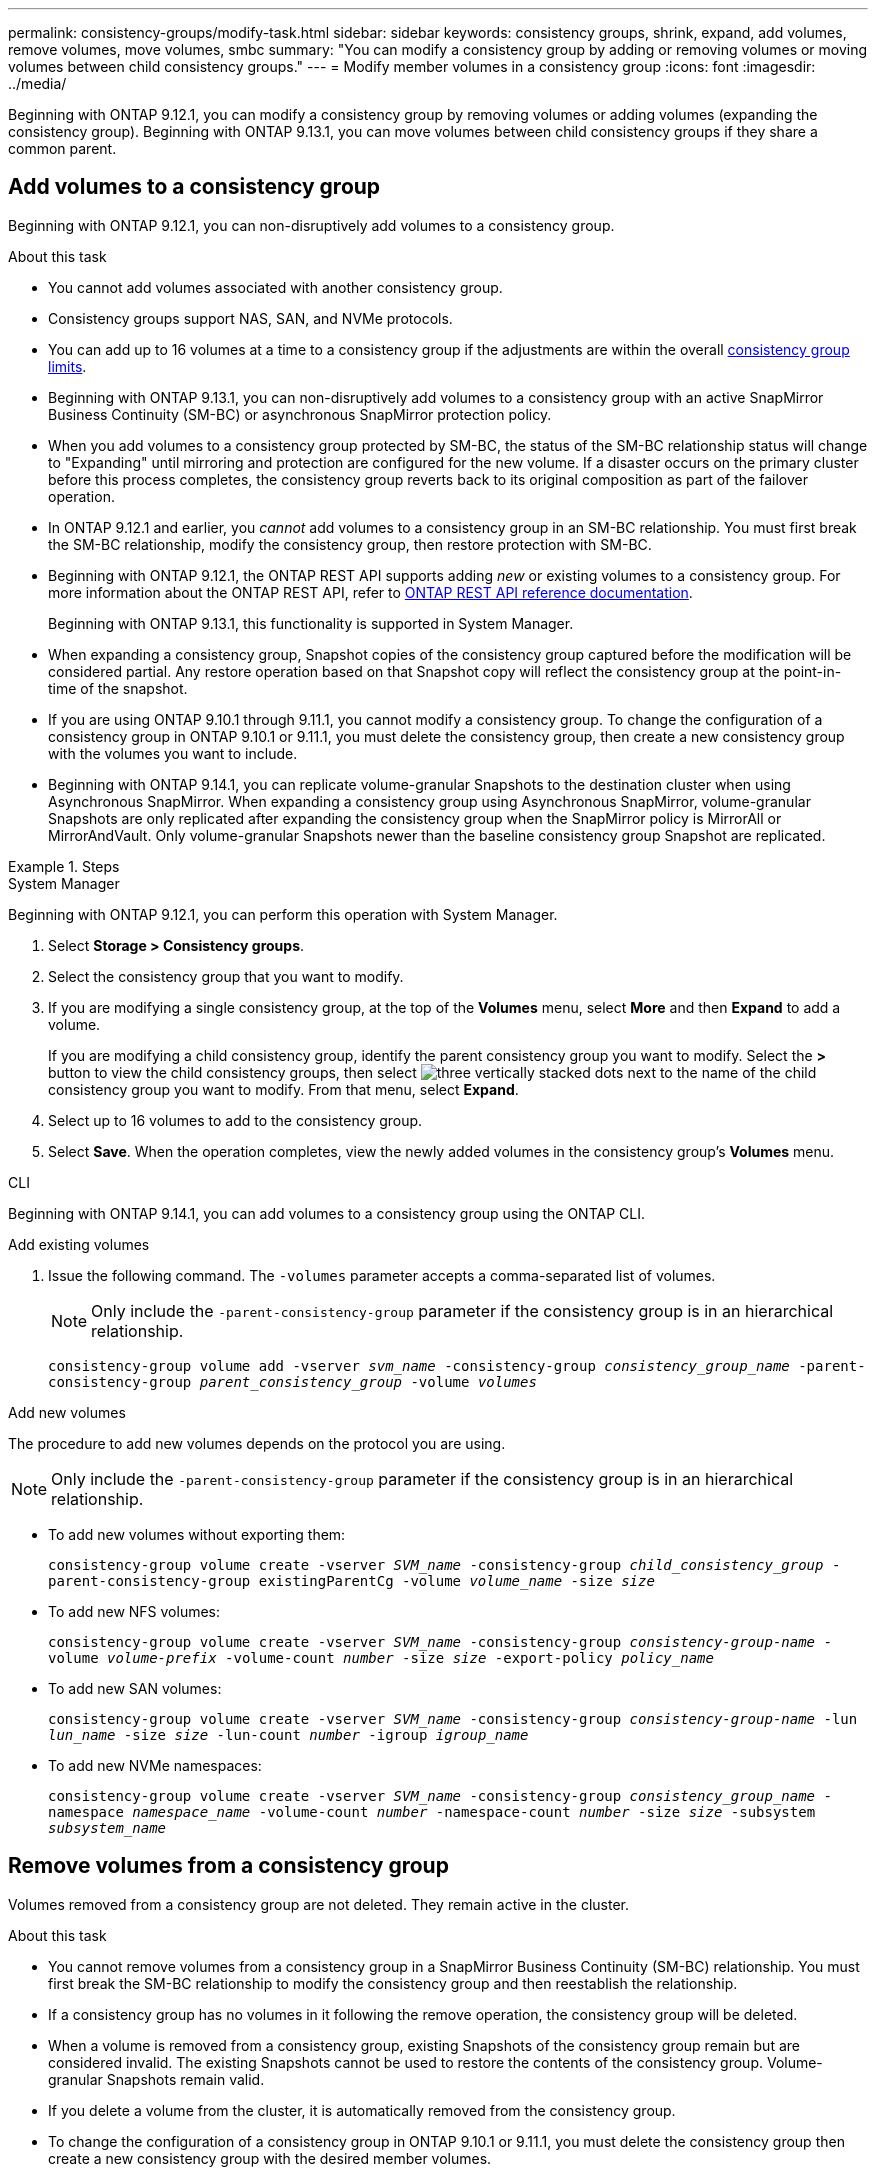 ---
permalink: consistency-groups/modify-task.html
sidebar: sidebar
keywords: consistency groups, shrink, expand, add volumes, remove volumes, move volumes, smbc
summary: "You can modify a consistency group by adding or removing volumes or moving volumes between child consistency groups." 
---
= Modify member volumes in a consistency group
:icons: font
:imagesdir: ../media/

[.lead]
Beginning with ONTAP 9.12.1, you can modify a consistency group by removing volumes or adding volumes (expanding the consistency group). Beginning with ONTAP 9.13.1, you can move volumes between child consistency groups if they share a common parent.

== Add volumes to a consistency group

Beginning with ONTAP 9.12.1, you can non-disruptively add volumes to a consistency group. 

.About this task
* You cannot add volumes associated with another consistency group.
* Consistency groups support NAS, SAN, and NVMe protocols.
* You can add up to 16 volumes at a time to a consistency group if the adjustments are within the overall xref:limits.html[consistency group limits].
* Beginning with ONTAP 9.13.1, you can non-disruptively add volumes to a consistency group with an active SnapMirror Business Continuity (SM-BC) or asynchronous SnapMirror protection policy.
    * When you add volumes to a consistency group protected by SM-BC, the status of the SM-BC relationship status will change to "Expanding" until mirroring and protection are configured for the new volume. If a disaster occurs on the primary cluster before this process completes, the consistency group reverts back to its original composition as part of the failover operation.
* In ONTAP 9.12.1 and earlier, you _cannot_ add volumes to a consistency group in an SM-BC relationship. You must first break the SM-BC relationship, modify the consistency group, then restore protection with SM-BC.
* Beginning with ONTAP 9.12.1, the ONTAP REST API supports adding _new_ or existing volumes to a consistency group. For more information about the ONTAP REST API, refer to link:https://docs.netapp.com/us-en/ontap-automation/reference/api_reference.html#access-a-copy-of-the-ontap-rest-api-reference-documentation[ONTAP REST API reference documentation^]. 
+
Beginning with ONTAP 9.13.1, this functionality is supported in System Manager.
* When expanding a consistency group, Snapshot copies of the consistency group captured before the modification will be considered partial. Any restore operation based on that Snapshot copy will reflect the consistency group at the point-in-time of the snapshot.
* If you are using ONTAP 9.10.1 through 9.11.1, you cannot modify a consistency group. To change the configuration of a consistency group in ONTAP 9.10.1 or 9.11.1, you must delete the consistency group, then create a new consistency group with the volumes you want to include.
* Beginning with ONTAP 9.14.1, you can replicate volume-granular Snapshots to the destination cluster when using Asynchronous SnapMirror. When expanding a consistency group using Asynchronous SnapMirror, volume-granular Snapshots are only replicated after expanding the consistency group when the SnapMirror policy is MirrorAll or MirrorAndVault. Only volume-granular Snapshots newer than the baseline consistency group Snapshot are replicated. 

.Steps

[role="tabbed-block"]
====
.System Manager
--
Beginning with ONTAP 9.12.1, you can perform this operation with System Manager.

. Select *Storage > Consistency groups*.
. Select the consistency group that you want to modify.
. If you are modifying a single consistency group, at the top of the *Volumes* menu, select *More* and then *Expand* to add a volume.
+
If you are modifying a child consistency group, identify the parent consistency group you want to modify. Select the *>* button to view the child consistency groups, then select image:../media/icon_kabob.gif[three vertically stacked dots] next to the name of the child consistency group you want to modify. From that menu, select *Expand*.
. Select up to 16 volumes to add to the consistency group.
. Select *Save*. When the operation completes, view the newly added volumes in the consistency group's *Volumes* menu. 
--

.CLI
--
Beginning with ONTAP 9.14.1, you can add volumes to a consistency group using the ONTAP CLI. 

.Add existing volumes
. Issue the following command. The `-volumes` parameter accepts a comma-separated list of volumes. 
+
[NOTE]
Only include the `-parent-consistency-group` parameter if the consistency group is in an hierarchical relationship. 
+
`consistency-group volume add -vserver _svm_name_ -consistency-group _consistency_group_name_ -parent-consistency-group _parent_consistency_group_ -volume _volumes_`

.Add new volumes
The procedure to add new volumes depends on the protocol you are using.

[NOTE]
Only include the `-parent-consistency-group` parameter if the consistency group is in an hierarchical relationship. 

* To add new volumes without exporting them:
+
`consistency-group volume create -vserver _SVM_name_ -consistency-group _child_consistency_group_ -parent-consistency-group existingParentCg -volume _volume_name_ -size _size_`


* To add new NFS volumes:
+
`consistency-group volume create -vserver _SVM_name_ -consistency-group _consistency-group-name_ -volume _volume-prefix_ -volume-count _number_ -size _size_ -export-policy _policy_name_`

* To add new SAN volumes:
+
`consistency-group volume create -vserver _SVM_name_ -consistency-group _consistency-group-name_ -lun _lun_name_ -size _size_ -lun-count _number_ -igroup _igroup_name_`

* To add new NVMe namespaces:
+
`consistency-group volume create -vserver _SVM_name_ -consistency-group _consistency_group_name_ -namespace _namespace_name_ -volume-count _number_ -namespace-count _number_ -size _size_ -subsystem _subsystem_name_`
--
====

== Remove volumes from a consistency group

Volumes removed from a consistency group are not deleted. They remain active in the cluster. 

.About this task
* You cannot remove volumes from a consistency group in a SnapMirror Business Continuity (SM-BC) relationship. You must first break the SM-BC relationship to modify the consistency group and then reestablish the relationship.
* If a consistency group has no volumes in it following the remove operation, the consistency group will be deleted.
* When a volume is removed from a consistency group, existing Snapshots of the consistency group remain but are considered invalid. The existing Snapshots cannot be used to restore the contents of the consistency group. Volume-granular Snapshots remain valid. 
* If you delete a volume from the cluster, it is automatically removed from the consistency group. 
* To change the configuration of a consistency group in ONTAP 9.10.1 or 9.11.1, you must delete the consistency group then create a new consistency group with the desired member volumes.
* Deleting a volume from the cluster will automatically remove it the consistency group. 

[role="tabbed-block"]
====
.System Manager
--
Beginning with ONTAP 9.12.1, you can perform this operation with System Manager.

.Steps
. Select *Storage > Consistency groups*.
. Select the single or child consistency group that you want to modify. 
. In the *Volumes* menu, select the checkboxes next to the individual volumes you want to remove from the consistency group. 
. Select *Remove volumes from the consistency group*.
. Confirm that you understand removing the volumes will cause all Snapshot copies of the consistency group to become invalid and select *Remove*. 
--

.CLI
--
Beginning with ONTAP 9.14.1, you can remove volumes from a consistency group using the CLI.

.Step
. Remove the volumes. The `-volumes` parameter accepts a comma-separated list of volumes. 
+
Only include the `-parent-consistency-group` parameter if the consistency group is in an hierarchical relationship. 
+
`consistency-group volume remove -vserver _SVM_name_ -consistency-group _consistency_group_name_ -parent-consistency-group _parent_consistency_group_name_ -volume _volumes_`
--
====

== Move volumes between consistency groups

Beginning with ONTAP 9.13.1, you can move volumes between child consistency groups that share a parent. 

.About this task
* You can only move volumes between consistency groups nested under the same parent consistency group. 
* Existing consistency group Snapshots become invalid and no longer accessible as consistency group snapshots. Individual volume Snapshots remain valid.
* Snapshot copies of the parent consistency group remain valid. 
* If you move all volumes out of a child consistency group, that consistency group will be deleted. 
* Modifications to a consistency group must abide by xref:limits.html[consistency group limits].

[role="tabbed-block"]
====
.System Manager
--
Beginning with ONTAP 9.12.1, you can perform this operation with System Manager.

.Steps
. Select *Storage > Consistency groups*.
. Select the parent consistency group that contains the volumes you want to move. Find the child consistency group and then expand the **Volumes** menu. Select the volumes you want to move.
. Select **Move**. 
. Choose whether you want to move the volumes to a new consistency group or an existing group. 
.. To move to an existing consistency group, select **Existing child consistency group** then choose the consistency group's name from the dropdown menu. 
.. To move to a new consistency group, select **New child consistency group**. Enter a name for the new child consistency group and select a component type. 
. Select **Move**.
--

.CLI
--
Beginning with ONTAP 9.14.1, you can move volumes between consistency groups using the ONTAP CLI. 

.Move volumes to a new child consistency group
. The following command creates a new child consistency group that contains the designated volumes. 
+
When you create the new consistency group, you can designate new Snapshot, QoS, and tiering policies. 
//will they inherit the existing policies if these are not given?
+
`consistency-group volume reassign -vserver _SVM_name_ -consistency-group _source_child_consistency_group_ -parent-consistency-group _parent_consistency_group_ -volume _volumes_ -new-consistency-group _consistency_group_name_ [-snapshot-policy _policy_ -qos-policy _policy_ -tiering-policy _policy_]`

.Move volumes to an existing child consistency group
. Reassign the volumes. The `-volumes` parameter accepts a comma-separated list of volume names.
+
`consistency-group volume reassign -vserver _SVM_name_ -consistency-group _source_child_consistency_group_ -parent-consistency-group _parent_consistency_group_ -volume _volumes_ -to-consistency-group _target_consistency_group_`
--
====

.Related information
* xref:limits.html[Consistency group limits]
* xref:clone-task.html[Clone a consistency group]

// 5 oct 2023, ontapdoc-1280
// 28 july 2023, ontapdoc-1088
// 13 MAR 2023, ONTAPDOC-755,  ontapdoc-915
// 9 Feb 2023, ONTAPDOC-880
// 17 OCT 2022, ONTAPDOC-612